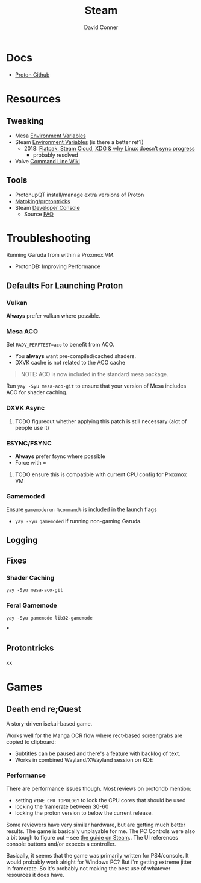 :PROPERTIES:
:ID:       e2b80b87-a52c-4bc7-8132-8e391e3bce3a
:END:
#+TITLE:     Steam
#+AUTHOR:    David Conner
#+EMAIL:     noreply@te.xel.io
#+DESCRIPTION: notes



* Docs
+ [[github:ValveSoftware/Proton][Proton Github]]

* Resources
** Tweaking
+ Mesa [[https://github.com/mesa3d/mesa/blob/main/docs/envvars.rst][Environment Variables]]
+ Steam [[https://gitlab.steamos.cloud/steamrt/steam-runtime-tools/-/blob/03d00bbce1d43089bedd5e22a52cf56810ab4d4e/docs/steam-compat-tool-interface.md#user-content-environment][Environment Variables]] (is there a better ref?)
  - 2018: [[https://www.ctrl.blog/entry/flatpak-steamcloud-xdg.html][Flatpak, Steam Cloud, XDG & why Linux doesn’t sync progress]]
    - probably resolved
+ Valve [[https://developer.valvesoftware.com/wiki/Command_Line_Options][Command Line Wiki]]

** Tools
+ ProtonupQT install/manage extra versions of Proton
+ [[github:Matoking/protontricks][Matoking/protontricks]]
+ Steam [[https://developer.valvesoftware.com/wiki/Developer_Console][Developer Console]]
  - Source [[https://developer.valvesoftware.com/wiki/Category:Source_SDK_FAQ][FAQ]]

* Troubleshooting

Running Garuda from within a Proxmox VM.

+ ProtonDB: Improving Performance

** Defaults For Launching Proton

*** Vulkan

*Always* prefer vulkan where possible.

*** Mesa ACO

Set =RADV_PERFTEST=aco= to benefit from ACO.

+ You *always* want pre-compiled/cached shaders.
+ DXVK cache is not related to the ACO cache

#+begin_quote
NOTE: ACO is now included in the standard mesa package.
#+end_quote

Run =yay -Syu mesa-aco-git= to ensure that your version of Mesa includes ACO for
shader caching.


*** DXVK Async

***** TODO figureout whether applying this patch is still necessary (alot of people use it)

*** ESYNC/FSYNC

+ *Always* prefer fsync where possible
+ Force with =

***** TODO ensure this is compatible with current CPU config for Proxmox VM

*** Gamemoded

Ensure =gamemoderun %command%= is included in the launch flags

+ =yay -Syu gamemoded= if running non-gaming Garuda.


** Logging

** Fixes

*** Shader Caching

=yay -Syu mesa-aco-git=

*** Feral Gamemode

=yay -Syu gamemode lib32-gamemode=

***

** Protontricks
xx

* Games

** Death end re;Quest

A story-driven isekai-based game.

Works well for the Manga OCR flow where rect-based screengrabs are copied to
clipboard:

+ Subtitles can be paused and there's a feature with backlog of text.
+ Works in combined Wayland/XWayland session on KDE

*** Performance

There are performance issues though. Most reviews on protondb mention:

+ setting =WINE_CPU_TOPOLOGY= to lock the CPU cores that should be used
+ locking the framerate between 30-60
+ locking the proton version to below the current release.

Some reviewers have very similar hardware, but are getting much better
results. The game is basically unplayable for me. The PC Controls were also a
bit tough to figure out -- see [[https://steamcommunity.com/sharedfiles/filedetails/?id=1746900339][the guide on Steam]].. The UI references console buttons and/or expects a
controller.

Basically, it seems that the game was primarily written for PS4/console. It
would probably work alright for Windows PC? But i'm getting extreme jitter in
framerate. So it's probably not making the best use of whatever resources it
does have.
